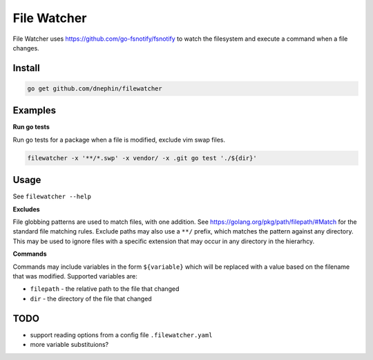 
File Watcher
============

File Watcher uses https://github.com/go-fsnotify/fsnotify to watch the
filesystem and execute a command when a file changes.

Install
-------

.. code::

    go get github.com/dnephin/filewatcher

Examples
--------

**Run go tests**

Run go tests for a package when a file is modified, exclude vim swap files.

.. code::

    filewatcher -x '**/*.swp' -x vendor/ -x .git go test './${dir}'


Usage
-----

See ``filewatcher --help``


**Excludes**

File globbing patterns are used to match files, with one addition.
See https://golang.org/pkg/path/filepath/#Match for the standard file matching
rules.  Exclude paths may also use a ``**/`` prefix, which matches the pattern
against any directory. This may be used to ignore files with a specific
extension that may occur in any directory in the hierarhcy.

**Commands**

Commands may include variables in the form ``${variable}`` which will be
replaced with a value based on the filename that was modified. Supported
variables are:

* ``filepath`` - the relative path to the file that changed
* ``dir`` - the directory of the file that changed


TODO
----

* support reading options from a config file ``.filewatcher.yaml``
* more variable substituions?
